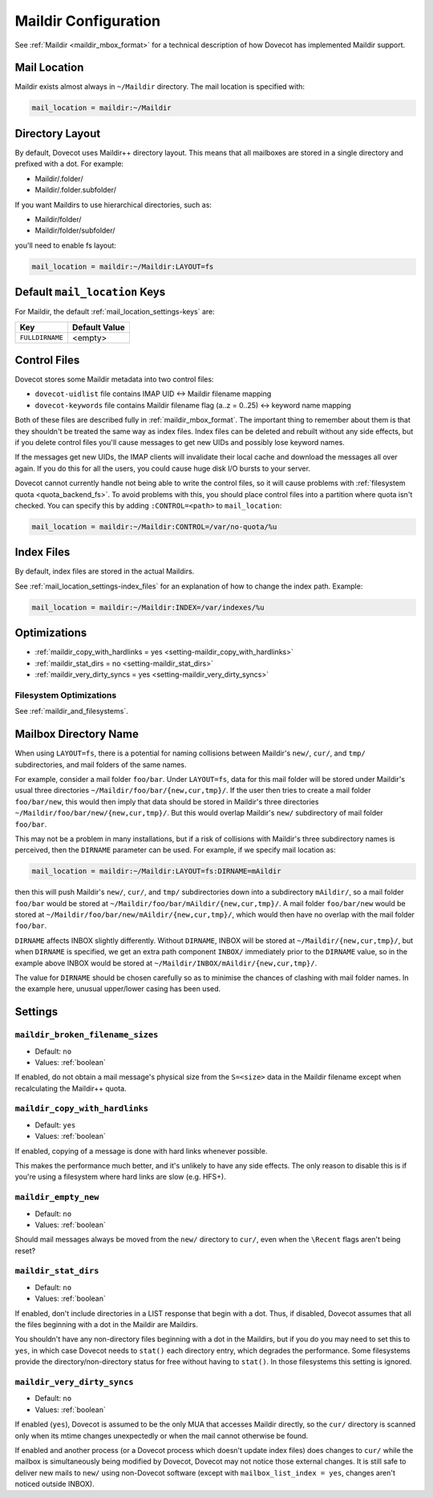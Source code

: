 .. _maildir_settings:

=====================
Maildir Configuration
=====================

See :ref:`Maildir <maildir_mbox_format>` for a technical description of how
Dovecot has implemented Maildir support.

Mail Location
^^^^^^^^^^^^^

Maildir exists almost always in ``~/Maildir`` directory. The mail location is
specified with:

.. code-block:: none

  mail_location = maildir:~/Maildir

Directory Layout
^^^^^^^^^^^^^^^^

By default, Dovecot uses Maildir++ directory layout. This means that all
mailboxes are stored in a single directory and prefixed with a dot. For
example:

* Maildir/.folder/
* Maildir/.folder.subfolder/

If you want Maildirs to use hierarchical directories, such as:

* Maildir/folder/
* Maildir/folder/subfolder/

you'll need to enable fs layout:

.. code-block:: none

  mail_location = maildir:~/Maildir:LAYOUT=fs

Default ``mail_location`` Keys
^^^^^^^^^^^^^^^^^^^^^^^^^^^^^^

For Maildir, the default :ref:`mail_location_settings-keys` are:

================ =============
Key              Default Value
================ =============
``FULLDIRNAME``  <empty>
================ =============

.. _maildir_settings_control_files:

Control Files
^^^^^^^^^^^^^

Dovecot stores some Maildir metadata into two control files:

* ``dovecot-uidlist`` file contains IMAP UID <-> Maildir filename mapping
* ``dovecot-keywords`` file contains Maildir filename flag (a..z = 0..25) <->
  keyword name mapping

Both of these files are described fully in :ref:`maildir_mbox_format`. The
important thing to remember about them is that they shouldn't be treated the
same way as index files. Index files can be deleted and rebuilt without any
side effects, but if you delete control files you'll cause messages to get
new UIDs and possibly lose keyword names.

If the messages get new UIDs, the IMAP clients will invalidate their local
cache and download the messages all over again. If you do this for all the
users, you could cause huge disk I/O bursts to your server.

Dovecot cannot currently handle not being able to write the control files, so
it will cause problems with :ref:`filesystem quota <quota_backend_fs>`. To
avoid problems with this,
you should place control files into a partition where quota isn't checked. You
can specify this by adding ``:CONTROL=<path>`` to ``mail_location``:

.. code-block:: none

  mail_location = maildir:~/Maildir:CONTROL=/var/no-quota/%u

Index Files
^^^^^^^^^^^

By default, index files are stored in the actual Maildirs.

See :ref:`mail_location_settings-index_files` for an explanation of how to
change the index path. Example:

.. code-block:: none

  mail_location = maildir:~/Maildir:INDEX=/var/indexes/%u

Optimizations
^^^^^^^^^^^^^

* :ref:`maildir_copy_with_hardlinks = yes <setting-maildir_copy_with_hardlinks>`
* :ref:`maildir_stat_dirs = no <setting-maildir_stat_dirs>`
* :ref:`maildir_very_dirty_syncs = yes <setting-maildir_very_dirty_syncs>`

Filesystem Optimizations
------------------------

See :ref:`maildir_and_filesystems`.

Mailbox Directory Name
^^^^^^^^^^^^^^^^^^^^^^

When using ``LAYOUT=fs``, there is a potential for naming collisions between
Maildir's ``new/``, ``cur/``, and ``tmp/`` subdirectories, and mail folders
of the same names.

For example, consider a mail folder ``foo/bar``. Under ``LAYOUT=fs``, data
for this mail folder will be stored under Maildir's usual three directories
``~/Maildir/foo/bar/{new,cur,tmp}/``. If the user then tries to create a mail
folder ``foo/bar/new``, this would then imply that data should be stored in
Maildir's three directories ``~/Maildir/foo/bar/new/{new,cur,tmp}/``. But
this would overlap Maildir's ``new/`` subdirectory of mail folder ``foo/bar``.

This may not be a problem in many installations, but if a risk of collisions
with Maildir's three subdirectory names is perceived, then the ``DIRNAME``
parameter can be used. For example, if we specify mail location as:

.. code-block:: none

  mail_location = maildir:~/Maildir:LAYOUT=fs:DIRNAME=mAildir

then this will push Maildir's ``new/``, ``cur/``, and ``tmp/`` subdirectories
down into a subdirectory ``mAildir/``, so a mail folder ``foo/bar`` would be
stored at ``~/Maildir/foo/bar/mAildir/{new,cur,tmp}/``. A mail folder
``foo/bar/new`` would be stored at
``~/Maildir/foo/bar/new/mAildir/{new,cur,tmp}/``, which would then have no
overlap with the mail folder ``foo/bar``.

``DIRNAME`` affects INBOX slightly differently. Without ``DIRNAME``, INBOX
will be stored at ``~/Maildir/{new,cur,tmp}/``, but when ``DIRNAME`` is
specified, we get an extra path component ``INBOX/`` immediately prior to the
``DIRNAME`` value, so in the example above INBOX would be stored at
``~/Maildir/INBOX/mAildir/{new,cur,tmp}/``.

The value for ``DIRNAME`` should be chosen carefully so as to minimise the chances of clashing with mail folder names. In the example here, unusual upper/lower casing has been used.

Settings
^^^^^^^^

.. _setting-maildir_broken_filename_sizes:

``maildir_broken_filename_sizes``
---------------------------------

- Default: ``no``
- Values: :ref:`boolean`

If enabled, do not obtain a mail message's physical size from the
``S=<size>`` data in the Maildir filename except when recalculating the
Maildir++ quota.


.. _setting-maildir_copy_with_hardlinks:

``maildir_copy_with_hardlinks``
-------------------------------

- Default: ``yes``
- Values: :ref:`boolean`

If enabled, copying of a message is done with hard links whenever possible.

This makes the performance much better, and it's unlikely to have any side
effects. The only reason to disable this is if you're using a filesystem
where hard links are slow (e.g. HFS+).


.. _setting-maildir_empty_new:

``maildir_empty_new``
---------------------

- Default: ``no``
- Values: :ref:`boolean`

Should mail messages always be moved from the ``new/`` directory to ``cur/``,
even when the ``\Recent`` flags aren't being reset?


.. _setting-maildir_stat_dirs:

``maildir_stat_dirs``
---------------------

- Default: ``no``
- Values: :ref:`boolean`

If enabled, don't include directories in a LIST response that begin with a
dot.  Thus, if disabled, Dovecot assumes that all the files beginning with
a dot in the Maildir are Maildirs.

You shouldn't have any non-directory files beginning with a dot in the
Maildirs, but if you do you may need to set this to ``yes``, in which case
Dovecot needs to ``stat()`` each directory entry, which degrades the
performance. Some filesystems provide the directory/non-directory status for
free without having to ``stat()``. In those filesystems this setting is
ignored.


.. _setting-maildir_very_dirty_syncs:

``maildir_very_dirty_syncs``
----------------------------

- Default: ``no``
- Values: :ref:`boolean`

If enabled (``yes``), Dovecot is assumed to be the only MUA that accesses
Maildir directly, so the ``cur/`` directory is scanned only when its mtime
changes unexpectedly or when the mail cannot otherwise be found.

If enabled and another process (or a Dovecot process which doesn't update
index files) does changes to ``cur/`` while the mailbox is simultaneously
being modified by Dovecot, Dovecot may not notice those external changes. It
is still safe to deliver new mails to ``new/`` using non-Dovecot software
(except with ``mailbox_list_index = yes``, changes aren't noticed outside
INBOX).
